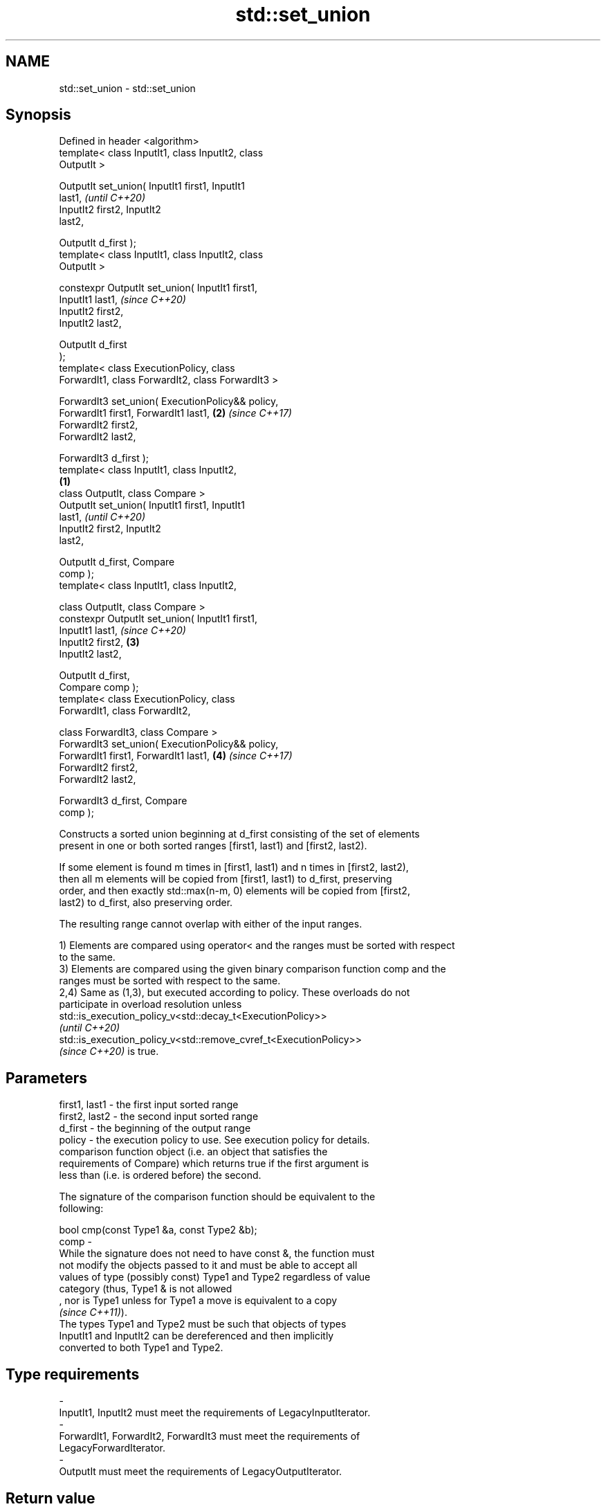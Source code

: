.TH std::set_union 3 "2021.11.17" "http://cppreference.com" "C++ Standard Libary"
.SH NAME
std::set_union \- std::set_union

.SH Synopsis
   Defined in header <algorithm>
   template< class InputIt1, class InputIt2, class
   OutputIt >

   OutputIt set_union( InputIt1 first1, InputIt1
   last1,                                                   \fI(until C++20)\fP
                       InputIt2 first2, InputIt2
   last2,

                       OutputIt d_first );
   template< class InputIt1, class InputIt2, class
   OutputIt >

   constexpr OutputIt set_union( InputIt1 first1,
   InputIt1 last1,                                          \fI(since C++20)\fP
                                 InputIt2 first2,
   InputIt2 last2,

                                 OutputIt d_first
   );
   template< class ExecutionPolicy, class
   ForwardIt1, class ForwardIt2, class ForwardIt3 >

   ForwardIt3 set_union( ExecutionPolicy&& policy,
   ForwardIt1 first1, ForwardIt1 last1,                 \fB(2)\fP \fI(since C++17)\fP
                       ForwardIt2 first2,
   ForwardIt2 last2,

                       ForwardIt3 d_first );
   template< class InputIt1, class InputIt2,
                                                    \fB(1)\fP
             class OutputIt, class Compare >
   OutputIt set_union( InputIt1 first1, InputIt1
   last1,                                                                 \fI(until C++20)\fP
                       InputIt2 first2, InputIt2
   last2,

                       OutputIt d_first, Compare
   comp );
   template< class InputIt1, class InputIt2,

             class OutputIt, class Compare >
   constexpr OutputIt set_union( InputIt1 first1,
   InputIt1 last1,                                                        \fI(since C++20)\fP
                                 InputIt2 first2,       \fB(3)\fP
   InputIt2 last2,

                                 OutputIt d_first,
   Compare comp );
   template< class ExecutionPolicy, class
   ForwardIt1, class ForwardIt2,

             class ForwardIt3, class Compare >
   ForwardIt3 set_union( ExecutionPolicy&& policy,
   ForwardIt1 first1, ForwardIt1 last1,                     \fB(4)\fP           \fI(since C++17)\fP
                       ForwardIt2 first2,
   ForwardIt2 last2,

                       ForwardIt3 d_first, Compare
   comp );

   Constructs a sorted union beginning at d_first consisting of the set of elements
   present in one or both sorted ranges [first1, last1) and [first2, last2).

   If some element is found m times in [first1, last1) and n times in [first2, last2),
   then all m elements will be copied from [first1, last1) to d_first, preserving
   order, and then exactly std::max(n-m, 0) elements will be copied from [first2,
   last2) to d_first, also preserving order.

   The resulting range cannot overlap with either of the input ranges.

   1) Elements are compared using operator< and the ranges must be sorted with respect
   to the same.
   3) Elements are compared using the given binary comparison function comp and the
   ranges must be sorted with respect to the same.
   2,4) Same as (1,3), but executed according to policy. These overloads do not
   participate in overload resolution unless
   std::is_execution_policy_v<std::decay_t<ExecutionPolicy>>
   \fI(until C++20)\fP
   std::is_execution_policy_v<std::remove_cvref_t<ExecutionPolicy>>
   \fI(since C++20)\fP is true.

.SH Parameters

   first1, last1 - the first input sorted range
   first2, last2 - the second input sorted range
   d_first       - the beginning of the output range
   policy        - the execution policy to use. See execution policy for details.
                   comparison function object (i.e. an object that satisfies the
                   requirements of Compare) which returns true if the first argument is
                   less than (i.e. is ordered before) the second.

                   The signature of the comparison function should be equivalent to the
                   following:

                    bool cmp(const Type1 &a, const Type2 &b);
   comp          -
                   While the signature does not need to have const &, the function must
                   not modify the objects passed to it and must be able to accept all
                   values of type (possibly const) Type1 and Type2 regardless of value
                   category (thus, Type1 & is not allowed
                   , nor is Type1 unless for Type1 a move is equivalent to a copy
                   \fI(since C++11)\fP).
                   The types Type1 and Type2 must be such that objects of types
                   InputIt1 and InputIt2 can be dereferenced and then implicitly
                   converted to both Type1 and Type2.
.SH Type requirements
   -
   InputIt1, InputIt2 must meet the requirements of LegacyInputIterator.
   -
   ForwardIt1, ForwardIt2, ForwardIt3 must meet the requirements of
   LegacyForwardIterator.
   -
   OutputIt must meet the requirements of LegacyOutputIterator.

.SH Return value

   Iterator past the end of the constructed range.

.SH Complexity

   At most 2·(N[1]+N[2]-1) comparisons, where N[1] = std::distance(first1, last1) and
   N[2] = std::distance(first2, last2).

.SH Exceptions

   The overloads with a template parameter named ExecutionPolicy report errors as
   follows:

     * If execution of a function invoked as part of the algorithm throws an exception
       and ExecutionPolicy is one of the standard policies, std::terminate is called.
       For any other ExecutionPolicy, the behavior is implementation-defined.
     * If the algorithm fails to allocate memory, std::bad_alloc is thrown.

.SH Notes

   This algorithm performs a similar task as std::merge does. Both consume two sorted
   input ranges and produce a sorted output with elements from both inputs. The
   difference between these two algorithms is with handling values from both input
   ranges which compare equivalent (see notes on LessThanComparable). If any equivalent
   values appeared n times in the first range and m times in the second, std::merge
   would output all n+m occurrences whereas std::set_union would output std::max(n, m)
   ones only. So std::merge outputs exactly std::distance(first1, last1) +
   std::distance(first2, last2) values and std::set_union may produce less.

.SH Possible implementation

.SH First version
   template<class InputIt1, class InputIt2, class OutputIt>
   OutputIt set_union(InputIt1 first1, InputIt1 last1,
                      InputIt2 first2, InputIt2 last2,
                      OutputIt d_first)
   {
       for (; first1 != last1; ++d_first) {
           if (first2 == last2)
               return std::copy(first1, last1, d_first);
           if (*first2 < *first1) {
               *d_first = *first2++;
           } else {
               *d_first = *first1;
               if (!(*first1 < *first2))
                   ++first2;
               ++first1;
           }
       }
       return std::copy(first2, last2, d_first);
   }
.SH Second version
   template<class InputIt1, class InputIt2,
            class OutputIt, class Compare>
   OutputIt set_union(InputIt1 first1, InputIt1 last1,
                      InputIt2 first2, InputIt2 last2,
                      OutputIt d_first, Compare comp)
   {
       for (; first1 != last1; ++d_first) {
           if (first2 == last2)
               return std::copy(first1, last1, d_first);
           if (comp(*first2, *first1)) {
               *d_first = *first2++;
           } else {
               *d_first = *first1;
               if (!comp(*first1, *first2))
                   ++first2;
               ++first1;
           }
       }
       return std::copy(first2, last2, d_first);
   }

.SH Example

   Example with vectors :


// Run this code

 #include <vector>
 #include <iostream>
 #include <algorithm>
 #include <iterator>

 int main()
 {
     {
         std::vector<int> v1 = {1, 2, 3, 4, 5};
         std::vector<int> v2 = {      3, 4, 5, 6, 7};
         std::vector<int> dest1;

         std::set_union(v1.begin(), v1.end(),
                        v2.begin(), v2.end(),
                        std::back_inserter(dest1));

         for (const auto &i : dest1) {
             std::cout << i << ' ';
         }
         std::cout << '\\n';
     }
     {
         std::vector<int> v1 = {1, 2, 3, 4, 5, 5, 5};
         std::vector<int> v2 = {      3, 4, 5, 6, 7};
         std::vector<int> dest1;

         std::set_union(v1.begin(), v1.end(),
                        v2.begin(), v2.end(),
                        std::back_inserter(dest1));

         for (const auto &i : dest1) {
             std::cout << i << ' ';
         }
         std::cout << '\\n';
     }
 }

.SH Output:

 1 2 3 4 5 6 7
 1 2 3 4 5 5 5 6 7

.SH See also

   includes                 returns true if one sequence is a subsequence of another
                            \fI(function template)\fP
   merge                    merges two sorted ranges
                            \fI(function template)\fP
   set_difference           computes the difference between two sets
                            \fI(function template)\fP
   set_intersection         computes the intersection of two sets
                            \fI(function template)\fP
   set_symmetric_difference computes the symmetric difference between two sets
                            \fI(function template)\fP
